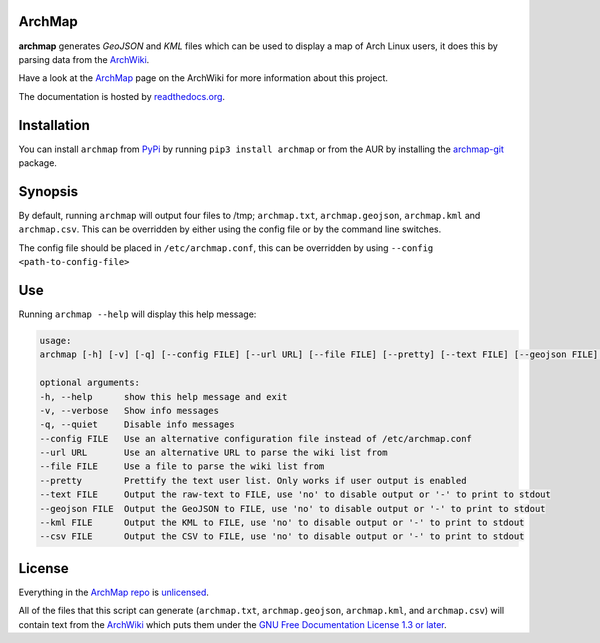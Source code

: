ArchMap
-------

.. image:: https://travis-ci.org/guyfawcus/ArchMap.svg?branch=master
    :alt: build-status
    :target: https://travis-ci.org/guyfawcus/ArchMap/branches

.. image:: https://coveralls.io/repos/github/guyfawcus/ArchMap/badge.svg?branch=master
    :alt: coverage
    :target: https://coveralls.io/github/guyfawcus/ArchMap?branch=master

.. image:: https://readthedocs.org/projects/archmap/badge/?version=latest
    :alt: docs-status
    :target: https://readthedocs.org/builds/archmap/

.. image:: https://img.shields.io/badge/license-Unlicense-brightgreen.svg
    :alt: license
    :target: https://unlicense.org/

**archmap** generates *GeoJSON* and *KML* files which can be used to display a map of Arch Linux users,
it does this by parsing data from the `ArchWiki <https://wiki.archlinux.org/index.php/ArchMap/List>`_.

Have a look at the `ArchMap <https://wiki.archlinux.org/index.php/ArchMap>`_
page on the ArchWiki for more information about this project.

The documentation is hosted by `readthedocs.org <http://archmap.readthedocs.org>`_.


Installation
------------
You can install ``archmap`` from `PyPi <https://pypi.python.org/pypi?:action=display&name=archmap>`_
by running ``pip3 install archmap`` or from the AUR by installing the
`archmap-git <https://aur.archlinux.org/packages/archmap-git/>`_ package.


Synopsis
--------

By default, running ``archmap`` will output four files to /tmp;
``archmap.txt``, ``archmap.geojson``, ``archmap.kml`` and ``archmap.csv``.
This can be overridden by either using the config file or by the command line switches.

The config file should be placed in ``/etc/archmap.conf``, this can be overridden by using ``--config <path-to-config-file>``


Use
---

Running ``archmap --help`` will display this help message:

.. code-block:: none

  usage:
  archmap [-h] [-v] [-q] [--config FILE] [--url URL] [--file FILE] [--pretty] [--text FILE] [--geojson FILE] [--kml FILE] [--csv FILE]

  optional arguments:
  -h, --help      show this help message and exit
  -v, --verbose   Show info messages
  -q, --quiet     Disable info messages
  --config FILE   Use an alternative configuration file instead of /etc/archmap.conf
  --url URL       Use an alternative URL to parse the wiki list from
  --file FILE     Use a file to parse the wiki list from
  --pretty        Prettify the text user list. Only works if user output is enabled
  --text FILE     Output the raw-text to FILE, use 'no' to disable output or '-' to print to stdout
  --geojson FILE  Output the GeoJSON to FILE, use 'no' to disable output or '-' to print to stdout
  --kml FILE      Output the KML to FILE, use 'no' to disable output or '-' to print to stdout
  --csv FILE      Output the CSV to FILE, use 'no' to disable output or '-' to print to stdout


License
-------

Everything in the `ArchMap repo <https://github.com/guyfawcus/ArchMap>`_ is `unlicensed <http://unlicense.org/>`_.

All of the files that this script can generate (``archmap.txt``, ``archmap.geojson``, ``archmap.kml``, and ``archmap.csv``)
will contain text from the `ArchWiki <https://wiki.archlinux.org/index.php/ArchMap/List>`_
which puts them under the `GNU Free Documentation License 1.3 or later <http://www.gnu.org/copyleft/fdl.html>`_.
